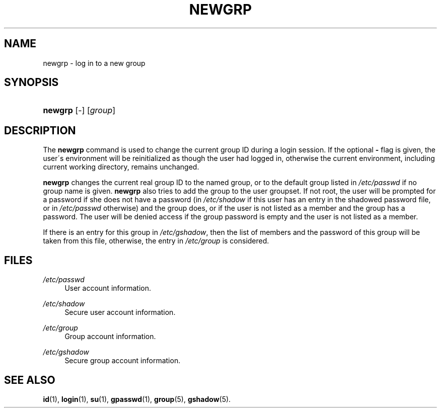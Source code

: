 .\"     Title: newgrp
.\"    Author: 
.\" Generator: DocBook XSL Stylesheets v1.73.2 <http://docbook.sf.net/>
.\"      Date: 10/28/2007
.\"    Manual: User Commands
.\"    Source: User Commands
.\"
.TH "NEWGRP" "1" "10/28/2007" "User Commands" "User Commands"
.\" disable hyphenation
.nh
.\" disable justification (adjust text to left margin only)
.ad l
.SH "NAME"
newgrp - log in to a new group
.SH "SYNOPSIS"
.HP 7
\fBnewgrp\fR [\-] [\fIgroup\fR]
.SH "DESCRIPTION"
.PP
The
\fBnewgrp\fR
command is used to change the current group ID during a login session\. If the optional
\fB\-\fR
flag is given, the user\'s environment will be reinitialized as though the user had logged in, otherwise the current environment, including current working directory, remains unchanged\.
.PP

\fBnewgrp\fR
changes the current real group ID to the named group, or to the default group listed in
\fI/etc/passwd\fR
if no group name is given\.
\fBnewgrp\fR
also tries to add the group to the user groupset\. If not root, the user will be prompted for a password if she does not have a password (in
\fI/etc/shadow\fR
if this user has an entry in the shadowed password file, or in
\fI/etc/passwd\fR
otherwise) and the group does, or if the user is not listed as a member and the group has a password\. The user will be denied access if the group password is empty and the user is not listed as a member\.
.PP
If there is an entry for this group in
\fI/etc/gshadow\fR, then the list of members and the password of this group will be taken from this file, otherwise, the entry in
\fI/etc/group\fR
is considered\.
.SH "FILES"
.PP
\fI/etc/passwd\fR
.RS 4
User account information\.
.RE
.PP
\fI/etc/shadow\fR
.RS 4
Secure user account information\.
.RE
.PP
\fI/etc/group\fR
.RS 4
Group account information\.
.RE
.PP
\fI/etc/gshadow\fR
.RS 4
Secure group account information\.
.RE
.SH "SEE ALSO"
.PP

\fBid\fR(1),
\fBlogin\fR(1),
\fBsu\fR(1),
\fBgpasswd\fR(1),
\fBgroup\fR(5),
\fBgshadow\fR(5)\.
